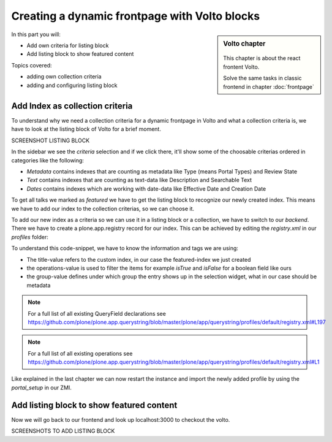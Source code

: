 .. _volto_frontpage-label:

Creating a dynamic frontpage with Volto blocks
==============================================

.. sidebar:: Volto chapter

  .. figure:: _static/volto.svg
     :alt: Volto Logo

  This chapter is about the react frontent Volto.

  Solve the same tasks in classic frontend in chapter :doc:`frontpage`

In this part you will:

* Add own criteria for listing block
* Add listing block to show featured content

Topics covered:

* adding own collection criteria
* adding and configuring listing block

Add Index as collection criteria
--------------------------------

To understand why we need a collection criteria for a dynamic frontpage in Volto and what a collection criteria is, we have to look at the listing block of Volto for a brief moment. 

SCREENSHOT LISTING BLOCK

In the sidebar we see the `criteria` selection and if we click there, it'll show some of the choosable criterias ordered in categories like the following:

* `Metadata` contains indexes that are counting as metadata like Type (means Portal Types) and Review State 
* `Text` contains indexes that are counting as text-data like Description and Searchable Text
* `Dates` contains indexes which are working with date-data like Effective Date and Creation Date

To get all talks we marked as `featured` we have to get the listing block to recognize our newly created index. This means we have to add our index to the collection criterias, so we can choose it.

To add our new index as a criteria so we can use it in a listing block or a collection, we have to switch to our `backend`. There we have to create a plone.app.registry record for our index. This can be achieved by editing the `registry.xml` in our `profiles` folder:

.. code-block:: xml
    :linenos:
    :emphasize-lines: 3-14

    <?xml version="1.0" encoding="UTF-8"?>
    <registry>
      <records interface="plone.app.querystring.interfaces.IQueryField"
            prefix="plone.app.querystring.field.featured">
        <value key="title">Featured</value>
        <value key="description">A custom featured index</value>
        <value key="enabled">True</value>
        <value key="sortable">False</value>
        <value key="operations">
          <element>plone.app.querystring.operation.boolean.isTrue</element>
          <element>plone.app.querystring.operation.boolean.isFalse</element>
        </value>
        <value key="group">Metadata</value>
      </records>
    </registry>

To understand this code-snippet, we have to know the information and tags we are using:

* The title-value refers to the custom index, in our case the featured-index we just created
* the operations-value is used to filter the items for example `isTrue` and `isFalse` for a boolean field like ours
* the group-value defines under which group the entry shows up in the selection widget, what in our case should be metadata

.. note::

   For a full list of all existing QueryField declarations see https://github.com/plone/plone.app.querystring/blob/master/plone/app/querystring/profiles/default/registry.xml#L197

.. note::

   For a full list of all existing operations see https://github.com/plone/plone.app.querystring/blob/master/plone/app/querystring/profiles/default/registry.xml#L1

Like explained in the last chapter we can now restart the instance and import the newly added profile by using the `portal_setup` in our ZMI.

Add listing block to show featured content
------------------------------------------

Now we will go back to our frontend and look up localhost:3000 to checkout the volto.

SCREENSHOTS TO ADD LISTING BLOCK